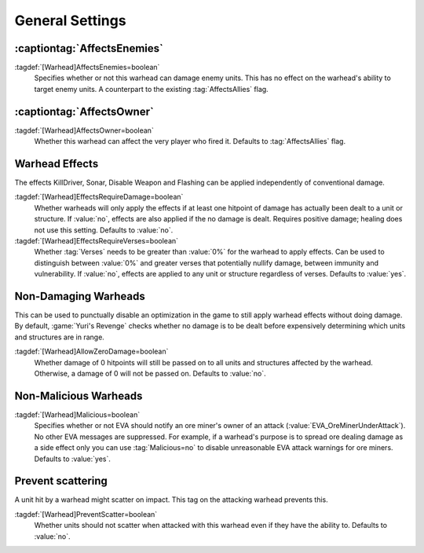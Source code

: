 General Settings
~~~~~~~~~~~~~~~~

.. index:: Warheads; AffectsEnemies= added as counterpart for AffectsAllies=

:captiontag:`AffectsEnemies`
````````````````````````````

:tagdef:`[Warhead]AffectsEnemies=boolean`
  Specifies whether or not this warhead can damage enemy units. This has no
  effect on the warhead's ability to target enemy units. A counterpart to the
  existing :tag:`AffectsAllies` flag.

.. versionadded:: 0.1


.. index:: Warheads; AffectsOwner= split from AffectsAllies=

:captiontag:`AffectsOwner`
``````````````````````````

:tagdef:`[Warhead]AffectsOwner=boolean`
  Whether this warhead can affect the very player who fired it. Defaults to
  :tag:`AffectsAllies` flag.

.. versionadded:: 2.0


.. index::
  Warheads; Effects without damage
  Warheads; Effects requiring damage

.. _wh-effects:

Warhead Effects
```````````````

The effects KillDriver, Sonar, Disable Weapon and Flashing can be applied
independently of conventional damage.

:tagdef:`[Warhead]EffectsRequireDamage=boolean`
  Whether warheads will only apply the effects if at least one hitpoint of
  damage has actually been dealt to a unit or structure. If :value:`no`, effects
  are also applied if the no damage is dealt. Requires positive damage; healing
  does not use this setting. Defaults to :value:`no`.

:tagdef:`[Warhead]EffectsRequireVerses=boolean`
  Whether :tag:`Verses` needs to be greater than :value:`0%` for the warhead to
  apply effects. Can be used to distinguish between :value:`0%` and greater
  verses that potentially nullify damage, between immunity and vulnerability. If
  :value:`no`, effects are applied to any unit or structure regardless of
  verses. Defaults to :value:`yes`.

.. versionadded:: 2.0


.. index:: Warheads; No conventional damage

Non-Damaging Warheads
`````````````````````

This can be used to punctually disable an optimization in the game to still
apply warhead effects without doing damage. By default, :game:`Yuri's Revenge`
checks whether no damage is to be dealt before expensively determining which
units and structures are in range.

:tagdef:`[Warhead]AllowZeroDamage=boolean`
  Whether damage of 0 hitpoints will still be passed on to all units and
  structures affected by the warhead. Otherwise, a damage of 0 will not be
  passed on. Defaults to :value:`no`.

.. versionadded:: 2.0


.. index::
  Warheads; Suppress EVA's "Ore miner under attack" warnings
  EVA; Suppress "Ore miner under attack" warnings per warhead

Non-Malicious Warheads
``````````````````````

:tagdef:`[Warhead]Malicious=boolean`
  Specifies whether or not EVA should notify an ore miner's owner of an attack
  (:value:`EVA_OreMinerUnderAttack`). No other EVA messages are suppressed. For
  example, if a warhead's purpose is to spread ore dealing damage as a side
  effect only you can use :tag:`Malicious=no` to disable unreasonable EVA attack
  warnings for ore miners. Defaults to :value:`yes`.

.. versionadded:: 0.2


Prevent scattering
``````````````````

A unit hit by a warhead might scatter on impact. This tag on the attacking
warhead prevents this.

:tagdef:`[Warhead]PreventScatter=boolean`
  Whether units should not scatter when attacked with this warhead even if they
  have the ability to. Defaults to :value:`no`.

.. versionadded:: 0.7
